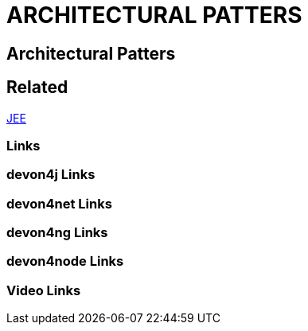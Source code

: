 = ARCHITECTURAL PATTERS

[.directory]
== Architectural Patters

[.links-to-files]
== Related
<<jee.html#, JEE>>

[.common-links]
=== Links

[.devon4j-links]
=== devon4j Links

[.devon4net-links]
=== devon4net Links

[.devon4ng-links]
=== devon4ng Links

[.devon4node-links]
=== devon4node Links

[.videos-links]
=== Video Links

